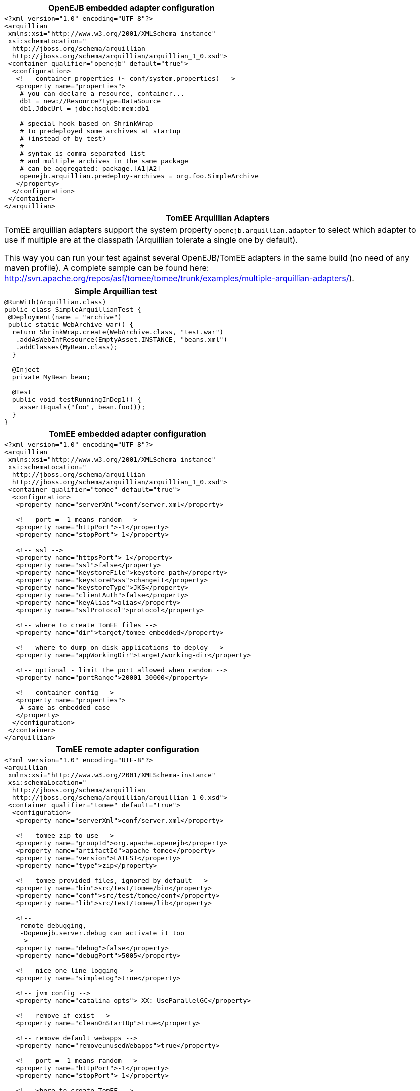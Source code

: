 ++++
<div class="horizontal-block" id="Arquillian">
<div class="col c2-1 c3-1 c4-1 c5-1 c6-1"><div class="blk">
++++

[options="header" cols="a"]
|===
| OpenEJB embedded adapter configuration
|
[source,xml]
----
<?xml version="1.0" encoding="UTF-8"?>
<arquillian
 xmlns:xsi="http://www.w3.org/2001/XMLSchema-instance"
 xsi:schemaLocation="
  http://jboss.org/schema/arquillian
  http://jboss.org/schema/arquillian/arquillian_1_0.xsd">
 <container qualifier="openejb" default="true">
  <configuration>
   <!-- container properties (~ conf/system.properties) -->
   <property name="properties">
    # you can declare a resource, container...
    db1 = new://Resource?type=DataSource
    db1.JdbcUrl = jdbc:hsqldb:mem:db1

    # special hook based on ShrinkWrap
    # to predeployed some archives at startup
    # (instead of by test)
    #
    # syntax is comma separated list
    # and multiple archives in the same package
    # can be aggregated: package.[A1\|A2]
    openejb.arquillian.predeploy-archives = org.foo.SimpleArchive
   </property>
  </configuration>
 </container>
</arquillian>
----
|===

[options="header" cols="a"]
|===
| TomEE Arquillian Adapters
|

TomEE arquillian adapters support the system property `openejb.arquillian.adapter`
to select which adapter to use if multiple are at the classpath (Arquillian tolerate a single
one by default).

This way you can run your test against several OpenEJB/TomEE adapters in the same build (no need
of any maven profile). A complete sample can be found here:
link:http://svn.apache.org/repos/asf/tomee/tomee/trunk/examples/multiple-arquillian-adapters/[http://svn.apache.org/repos/asf/tomee/tomee/trunk/examples/multiple-arquillian-adapters/]).

|===

[options="header" cols="a"]
|===
| Simple Arquillian test
|

[source,java]
----
@RunWith(Arquillian.class)
public class SimpleArquillianTest {
 @Deployment(name = "archive")
 public static WebArchive war() {
  return ShrinkWrap.create(WebArchive.class, "test.war")
   .addAsWebInfResource(EmptyAsset.INSTANCE, "beans.xml")
   .addClasses(MyBean.class);
  }

  @Inject
  private MyBean bean;

  @Test
  public void testRunningInDep1() {
    assertEquals("foo", bean.foo());
  }
}
----

|===

++++
</div></div>

<div class="col c2-2 c3-2 c4-2 c5-2 c6-2"><div class="blk">
++++

[options="header" cols="a"]
|===
| TomEE embedded adapter configuration
|
[source,xml]
----
<?xml version="1.0" encoding="UTF-8"?>
<arquillian
 xmlns:xsi="http://www.w3.org/2001/XMLSchema-instance"
 xsi:schemaLocation="
  http://jboss.org/schema/arquillian
  http://jboss.org/schema/arquillian/arquillian_1_0.xsd">
 <container qualifier="tomee" default="true">
  <configuration>
   <property name="serverXml">conf/server.xml</property>

   <!-- port = -1 means random -->
   <property name="httpPort">-1</property>
   <property name="stopPort">-1</property>

   <!-- ssl -->
   <property name="httpsPort">-1</property>
   <property name="ssl">false</property>
   <property name="keystoreFile">keystore-path</property>
   <property name="keystorePass">changeit</property>
   <property name="keystoreType">JKS</property>
   <property name="clientAuth">false</property>
   <property name="keyAlias">alias</property>
   <property name="sslProtocol">protocol</property>

   <!-- where to create TomEE files -->
   <property name="dir">target/tomee-embedded</property>

   <!-- where to dump on disk applications to deploy -->
   <property name="appWorkingDir">target/working-dir</property>

   <!-- optional - limit the port allowed when random -->
   <property name="portRange">20001-30000</property>

   <!-- container config -->
   <property name="properties">
    # same as embedded case
   </property>
  </configuration>
 </container>
</arquillian>
----
|===


++++
</div></div>

<div class="col c2-1 c3-3 c4-3 c5-3 c6-3"><div class="blk">
++++


[options="header" cols="a"]
|===
| TomEE remote adapter configuration
|
[source,xml]
----
<?xml version="1.0" encoding="UTF-8"?>
<arquillian
 xmlns:xsi="http://www.w3.org/2001/XMLSchema-instance"
 xsi:schemaLocation="
  http://jboss.org/schema/arquillian
  http://jboss.org/schema/arquillian/arquillian_1_0.xsd">
 <container qualifier="tomee" default="true">
  <configuration>
   <property name="serverXml">conf/server.xml</property>

   <!-- tomee zip to use -->
   <property name="groupId">org.apache.openejb</property>
   <property name="artifactId">apache-tomee</property>
   <property name="version">LATEST</property>
   <property name="type">zip</property>

   <!-- tomee provided files, ignored by default -->
   <property name="bin">src/test/tomee/bin</property>
   <property name="conf">src/test/tomee/conf</property>
   <property name="lib">src/test/tomee/lib</property>

   <!--
    remote debugging,
    -Dopenejb.server.debug can activate it too
   -->
   <property name="debug">false</property>
   <property name="debugPort">5005</property>

   <!-- nice one line logging -->
   <property name="simpleLog">true</property>

   <!-- jvm config -->
   <property name="catalina_opts">-XX:-UseParallelGC</property>

   <!-- remove if exist -->
   <property name="cleanOnStartUp">true</property>

   <!-- remove default webapps -->
   <property name="removeunusedWebapps">true</property>

   <!-- port = -1 means random -->
   <property name="httpPort">-1</property>
   <property name="stopPort">-1</property>

   <!-- where to create TomEE -->
   <property name="dir">target/apache-tomee</property>

   <!-- where to dump on disk applications to deploy -->
   <property name="appWorkingDir">target/working-dir</property>

   <!-- optional - limit the port allowed when random -->
   <property name="portRange">20001-30000</property>

   <!-- container config -->
   <property name="properties">
    # same as embedded case
   </property>
  </configuration>
 </container>
</arquillian>
----
|===


++++
</div></div>

<div class="col c2-2 c3-2 c4-4 c5-4 c6-4"><div class="blk">
++++


[options="header" cols="a"]
|===
| Multiple TomEE with Arquillian
|
[source,xml]
----
<?xml version="1.0" encoding="UTF-8"?>
<arquillian xmlns:xsi="http://www.w3.org/2001/XMLSchema-instance"
  xsi:schemaLocation="
    http://jboss.org/schema/arquillian
    http://jboss.org/schema/arquillian/arquillian_1_0.xsd">
 <group qualifier="tomee-cluster">
  <container qualifier="tomee-1">
   <configuration>
    <property name="httpPort">-1</property>
    <property name="stopPort">-1</property>
    <property name="ajpPort">-1</property>
    <property name="dir">target/tomee1</property>
    <property name="appWorkingDir">target/wd1</property>
   </configuration>
  </container>
  <container qualifier="tomee-2">
   <configuration>
    <property name="httpPort">-1</property>
    <property name="stopPort">-1</property>
    <property name="ajpPort">-1</property>
    <property name="dir">target/tomee2</property>
    <property name="appWorkingDir">target/wd2</property>
   </configuration>
  </container>
 </group>
</arquillian>
----

Then in java just declare "as usual" multiple deployments and match them in your test methods:

[source,java]
----
@RunWith(Arquillian.class)
public class MultipleTomEETest {
 @Deployment(name = "war1", testable = false)
 @TargetsContainer("tomee-1")
 public static WebArchive war1() {
  return /* ... */;
 }

 @Deployment(name = "war2", testable = false)
 @TargetsContainer("tomee-2")
 public static WebArchive war2() {
  return /* ... */;
 }

 @Test
 @OperateOnDeployment("war1")
 public void testRunningInDep1(
    @ArquillianResource URL url) {
   // test on tomee 1, url is contextual
 }

 @Test
 @OperateOnDeployment("war2")
 public void testRunningInDep1(
    @ArquillianResource URL url) {
   // test on tomee 1, url is contextual
 }
}
----

|===

++++
</div></div>
</div>
++++
